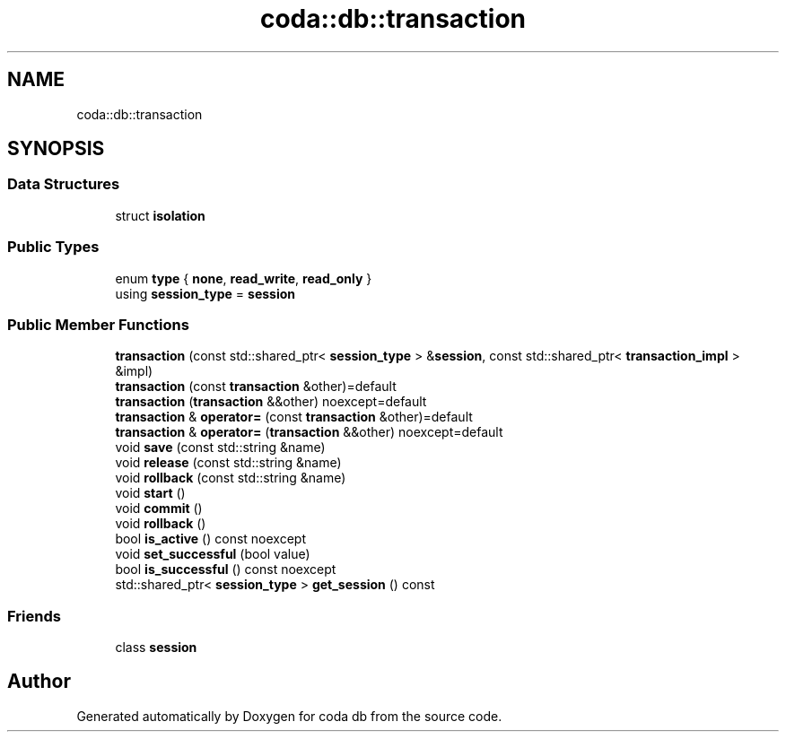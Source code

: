 .TH "coda::db::transaction" 3 "Sat Dec 1 2018" "coda db" \" -*- nroff -*-
.ad l
.nh
.SH NAME
coda::db::transaction
.SH SYNOPSIS
.br
.PP
.SS "Data Structures"

.in +1c
.ti -1c
.RI "struct \fBisolation\fP"
.br
.in -1c
.SS "Public Types"

.in +1c
.ti -1c
.RI "enum \fBtype\fP { \fBnone\fP, \fBread_write\fP, \fBread_only\fP }"
.br
.ti -1c
.RI "using \fBsession_type\fP = \fBsession\fP"
.br
.in -1c
.SS "Public Member Functions"

.in +1c
.ti -1c
.RI "\fBtransaction\fP (const std::shared_ptr< \fBsession_type\fP > &\fBsession\fP, const std::shared_ptr< \fBtransaction_impl\fP > &impl)"
.br
.ti -1c
.RI "\fBtransaction\fP (const \fBtransaction\fP &other)=default"
.br
.ti -1c
.RI "\fBtransaction\fP (\fBtransaction\fP &&other) noexcept=default"
.br
.ti -1c
.RI "\fBtransaction\fP & \fBoperator=\fP (const \fBtransaction\fP &other)=default"
.br
.ti -1c
.RI "\fBtransaction\fP & \fBoperator=\fP (\fBtransaction\fP &&other) noexcept=default"
.br
.ti -1c
.RI "void \fBsave\fP (const std::string &name)"
.br
.ti -1c
.RI "void \fBrelease\fP (const std::string &name)"
.br
.ti -1c
.RI "void \fBrollback\fP (const std::string &name)"
.br
.ti -1c
.RI "void \fBstart\fP ()"
.br
.ti -1c
.RI "void \fBcommit\fP ()"
.br
.ti -1c
.RI "void \fBrollback\fP ()"
.br
.ti -1c
.RI "bool \fBis_active\fP () const noexcept"
.br
.ti -1c
.RI "void \fBset_successful\fP (bool value)"
.br
.ti -1c
.RI "bool \fBis_successful\fP () const noexcept"
.br
.ti -1c
.RI "std::shared_ptr< \fBsession_type\fP > \fBget_session\fP () const"
.br
.in -1c
.SS "Friends"

.in +1c
.ti -1c
.RI "class \fBsession\fP"
.br
.in -1c

.SH "Author"
.PP 
Generated automatically by Doxygen for coda db from the source code\&.
